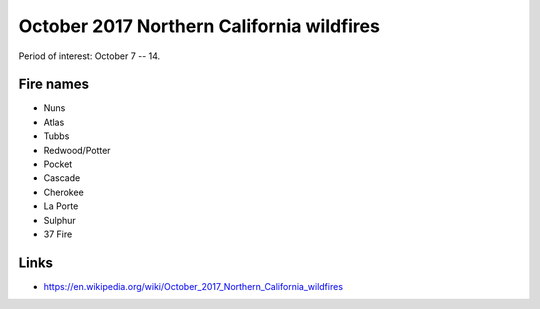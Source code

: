 ==========================================
October 2017 Northern California wildfires
==========================================

Period of interest: October 7 -- 14.

Fire names
==========

* Nuns
* Atlas
* Tubbs
* Redwood/Potter
* Pocket
* Cascade
* Cherokee
* La Porte
* Sulphur
* 37 Fire


Links
=====

* https://en.wikipedia.org/wiki/October_2017_Northern_California_wildfires
